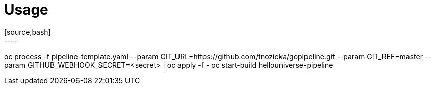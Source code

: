 = Usage
[source,bash]
----
oc process -f pipeline-template.yaml --param GIT_URL=https://github.com/tnozicka/gopipeline.git --param GIT_REF=master --param GITHUB_WEBHOOK_SECRET=<secret> | oc apply -f -
oc start-build hellouniverse-pipeline
----
